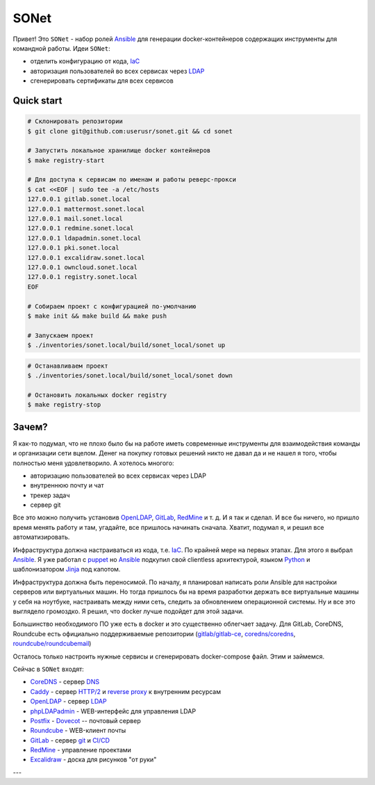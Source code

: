 =====
SONet
=====

Привет! Это ``SONet`` - набор ролей Ansible_ для генерации docker-контейнеров
содержащих инструменты для командной работы. Идеи ``SONet``:

* отделить конфигурацию от кода, IaC_
* авторизация пользователей во всех сервисах через LDAP_
* сгенерировать сертификаты для всех сервисов

-----------
Quick start
-----------

.. code-block:: bash

    # Склонировать репозитории
    $ git clone git@github.com:userusr/sonet.git && cd sonet

    # Запустить локальное хранилище docker контейнеров
    $ make registry-start

    # Для доступа к сервисам по именам и работы реверс-прокси
    $ cat <<EOF | sudo tee -a /etc/hosts
    127.0.0.1 gitlab.sonet.local
    127.0.0.1 mattermost.sonet.local
    127.0.0.1 mail.sonet.local
    127.0.0.1 redmine.sonet.local
    127.0.0.1 ldapadmin.sonet.local
    127.0.0.1 pki.sonet.local
    127.0.0.1 excalidraw.sonet.local
    127.0.0.1 owncloud.sonet.local
    127.0.0.1 registry.sonet.local
    EOF

    # Собираем проект с конфигурацией по-умолчанию
    $ make init && make build && make push

    # Запускаем проект
    $ ./inventories/sonet.local/build/sonet_local/sonet up

.. code-block:: bash

    # Останавливаем проект
    $ ./inventories/sonet.local/build/sonet_local/sonet down

    # Остановить локальных docker registry
    $ make registry-stop

------
Зачем?
------

Я как-то подумал, что не плохо было бы на работе иметь современные инструменты
для взаимодействия команды и организации сети вцелом. Денег на покупку готовых
решений никто не давал да и не нашел я того, чтобы полностью меня удовлетворило.
А хотелось многого:

* авторизацию пользователей во всех сервисах через LDAP
* внутреннюю почту и чат
* трекер задач
* сервер git

Все это можно получить установив OpenLDAP_, GitLab_, RedMine_ и т. д. И я так и
сделал. И все бы ничего, но пришло время менять работу и там, угадайте, все
пришлось начинать сначала. Хватит, подумал я, и решил все автоматизировать.

Инфраструктура должна настраиваться из кода, т.е. IaC_. По крайней мере на
первых этапах. Для этого я выбрал Ansible_. Я уже работал с puppet_  но Ansible_
подкупил свой clientless архитектурой, языком Python_ и шаблонизатором Jinja_
под капотом.

Инфраструктура должна быть переносимой. По началу, я планировал написать роли
Ansible для настройки серверов или виртуальных машин. Но тогда пришлось бы на
время разработки держать все виртуальные машины у себя на ноутбуке, настраивать
между ними сеть, следить за обновлением операционной системы. Ну и все это
выглядело громоздко. Я решил, что docker лучше подойдет для этой задачи.

Большинство необходимого ПО уже есть в docker и это существенно облегчает
задачу. Для GitLab, CoreDNS, Roundcube есть официально поддерживаемые
репозитории (`gitlab/gitlab-ce`_, `coredns/coredns`_,
`roundcube/roundcubemail`_)

.. Рассказать о docker_host

Осталось только настроить нужные сервисы и сгенерировать docker-compose файл.
Этим и займемся.

Сейчас в ``SONet`` входят:

* CoreDNS_ - сервер DNS_
* Caddy_ - сервер `HTTP/2`_ и `reverse proxy`_ к внутренним ресурсам
* OpenLDAP_ - сервер LDAP_
* phpLDAPadmin_ - WEB-интерфейс для управления LDAP
* Postfix_ - Dovecot_ -- почтовый сервер
* Roundcube_ - WEB-клиент почты
* GitLab_ - сервер git_ и `CI/CD`_
* RedMine_ - управление проектами
* Excalidraw_ - доска для рисунков "от руки"

---

.. _CoreDNS: https://coredns.io/
.. _DNS: https://en.wikipedia.org/wiki/Domain_Name_System
.. _OpenLDAP: https://www.openldap.org/
.. _LDAP: https://en.wikipedia.org/wiki/Lightweight_Directory_Access_Protocol
.. _Caddy: https://caddyserver.com/
.. _`HTTP/2`: https://en.wikipedia.org/wiki/HTTP/2
.. _`reverse proxy`: https://en.wikipedia.org/wiki/Reverse_proxy
.. _phpLDAPadmin: http://phpldapadmin.sourceforge.net/wiki/index.php/Main_Page
.. _Roundcube: https://roundcube.net/
.. _GitLab: https://about.gitlab.com/
.. _git: https://en.wikipedia.org/wiki/Git
.. _`CI/CD`: https://en.wikipedia.org/wiki/CI/CD
.. _RedMine: https://www.redmine.org/
.. _Postfix: http://www.postfix.org/
.. _Dovecot: https://www.dovecot.org/
.. _Excalidraw: https://excalidraw.com/
.. _Ansible: https://www.ansible.com/
.. _puppet: https://puppet.com/
.. _Python: https://www.python.org/
.. _Jinja: https://jinja.palletsprojects.com
.. _IaC: https://en.wikipedia.org/wiki/Infrastructure_as_code
.. _`osixia/docker-mmc-mail`: https://github.com/osixia/docker-mmc-mail
.. _`osixia/docker-openldap`: https://github.com/osixia/docker-openldap
.. _`osixia/docker-phpLDAPadmin`: https://github.com/osixia/docker-phpLDAPadmin
.. _`excalidraw/excalidraw`: https://github.com/excalidraw/excalidraw
.. _`gitlab/gitlab-ce`: https://hub.docker.com/r/gitlab/gitlab-ce/
.. _`docker/caddy`: https://hub.docker.com/_/caddy
.. _`coredns/coredns`: https://hub.docker.com/r/coredns/coredns/
.. _`roundcube/roundcubemail`: https://hub.docker.com/r/roundcube/roundcubemail/
